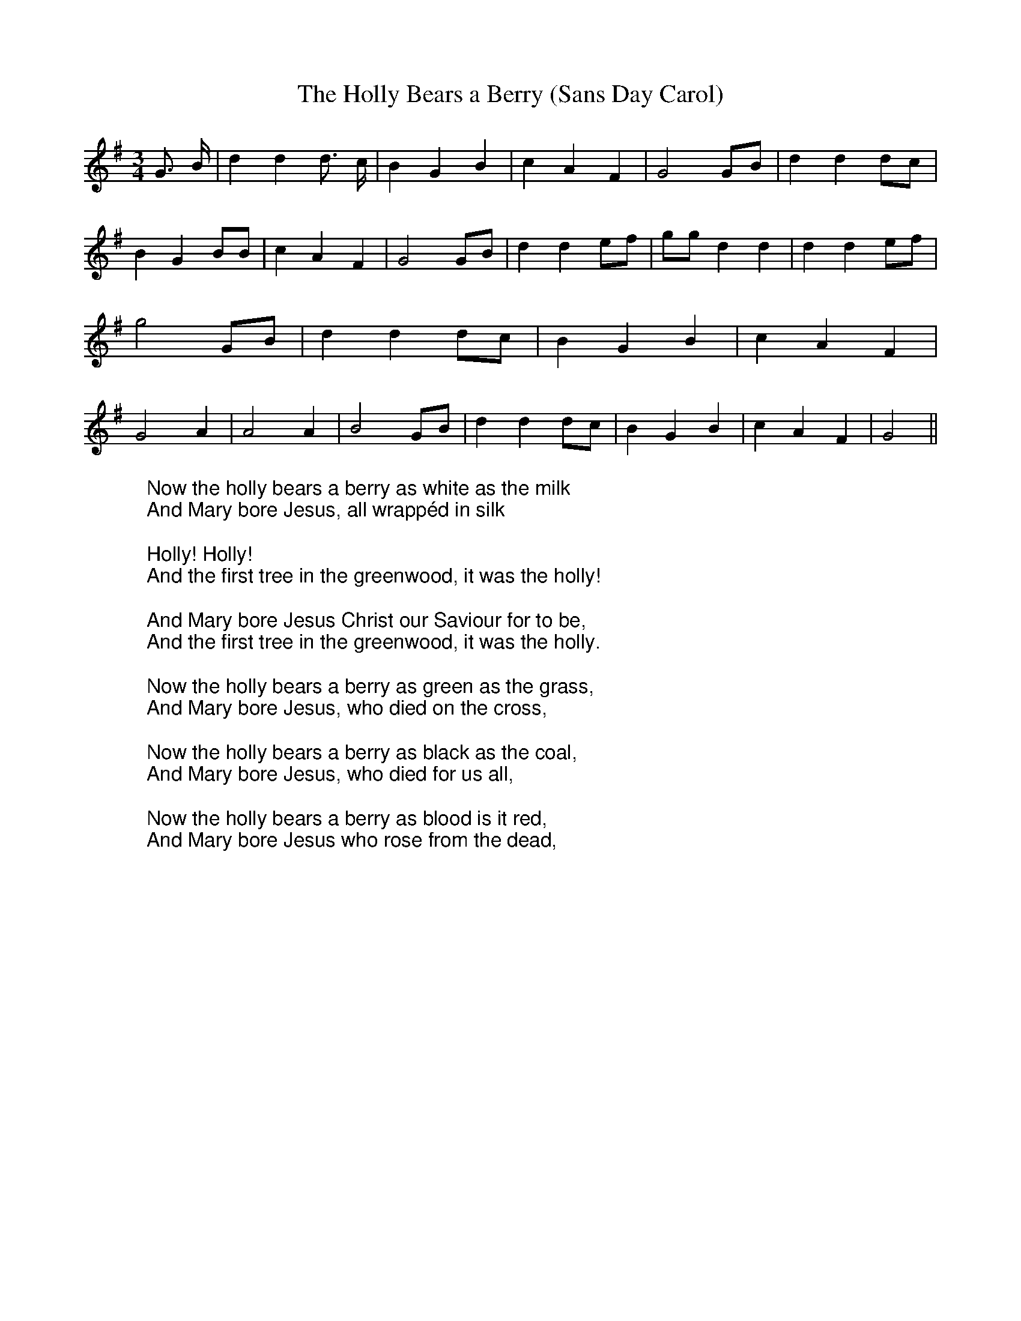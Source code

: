 X:1
T:The Holly Bears a Berry (Sans Day Carol)
M:3/4
L:1/4
K:Gmaj
%COLLECTION:CAROLS
%%titlefont Arial
%%wordsfont Arial
%%vocalfont Arial
G3/4 B/4| d d d3/4 c/4| B G B| c A F| G2G/2B/2| d dd/2c/2| B G B/2B/2|\
c A F| G2G/2B/2| d de/2f/2| g/2g/2 d d| d de/2f/2| g2 G/2B/2 | d d d/2c/2|\
B G B| c A F| G2 A| A2 A| B2 G/2B/2| d d d/2c/2| B G B| c A F| G2||\
W:Now the holly bears a berry as white as the milk
W:And Mary bore Jesus, all wrappéd in silk
W:
W:Holly! Holly!
W:And the first tree in the greenwood, it was the holly!
W:
W:And Mary bore Jesus Christ our Saviour for to be,
W:And the first tree in the greenwood, it was the holly.
W:
W:Now the holly bears a berry as green as the grass,
W:And Mary bore Jesus, who died on the cross,
W:
W:Now the holly bears a berry as black as the coal,
W:And Mary bore Jesus, who died for us all,
W:
W:Now the holly bears a berry as blood is it red,
W:And Mary bore Jesus who rose from the dead,